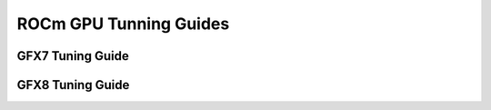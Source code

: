 
.. _ROCm-GPU-Tunning-Guides:

========================
ROCm GPU Tunning Guides
========================


GFX7 Tuning Guide
=================

GFX8 Tuning Guide
=================
